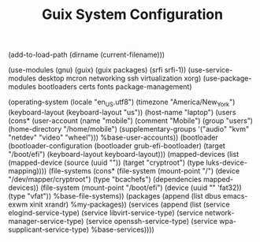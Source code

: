 #+TITLE: Guix System Configuration
#+PROPERTY: header-args:scheme :tangle laptop-config.scm

(add-to-load-path (dirname (current-filename)))

(use-modules (gnu) (guix) (guix packages) (srfi srfi-1))
(use-service-modules desktop mcron networking ssh virtualization xorg)
(use-package-modules bootloaders certs fonts package-management)

(operating-system
  (locale "en_US.utf8")
  (timezone "America/New_York")
  (keyboard-layout (keyboard-layout "us"))
  (host-name "laptop")
  (users (cons* (user-account
                  (name "mobile")
                  (comment "Mobile")
                  (group "users")
                  (home-directory "/home/mobile")
                  (supplementary-groups
                    '("audio" "kvm" "netdev" "video" "wheel")))
                %base-user-accounts))
  (bootloader
    (bootloader-configuration
      (bootloader grub-efi-bootloader)
      (target "/boot/efi")
      (keyboard-layout keyboard-layout)))
  (mapped-devices
    (list (mapped-device
            (source
              (uuid ""))
            (target "cryptroot")
            (type luks-device-mapping))))
  (file-systems
    (cons* (file-system
             (mount-point "/")
             (device "/dev/mapper/cryptroot")
             (type "bcachefs")
             (dependencies mapped-devices))
           (file-system
             (mount-point "/boot/efi")
             (device (uuid "" 'fat32))
             (type "vfat"))
           %base-file-systems))
  (packages
    (append
      (list
        dbus
        emacs-exwm
        xinit
        xrandr)
 %my-packages))
  (services
    (append
      (list (service elogind-service-type)
            (service libvirt-service-type)
            (service network-manager-service-type)
            (service openssh-service-type)
            (service wpa-supplicant-service-type)
      %base-services))))